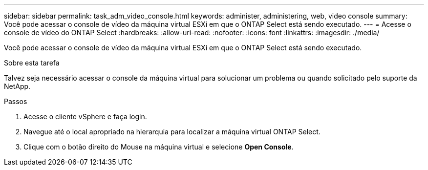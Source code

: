 ---
sidebar: sidebar 
permalink: task_adm_video_console.html 
keywords: administer, administering, web, video console 
summary: Você pode acessar o console de vídeo da máquina virtual ESXi em que o ONTAP Select está sendo executado. 
---
= Acesse o console de vídeo do ONTAP Select
:hardbreaks:
:allow-uri-read: 
:nofooter: 
:icons: font
:linkattrs: 
:imagesdir: ./media/


[role="lead"]
Você pode acessar o console de vídeo da máquina virtual ESXi em que o ONTAP Select está sendo executado.

.Sobre esta tarefa
Talvez seja necessário acessar o console da máquina virtual para solucionar um problema ou quando solicitado pelo suporte da NetApp.

.Passos
. Acesse o cliente vSphere e faça login.
. Navegue até o local apropriado na hierarquia para localizar a máquina virtual ONTAP Select.
. Clique com o botão direito do Mouse na máquina virtual e selecione *Open Console*.

